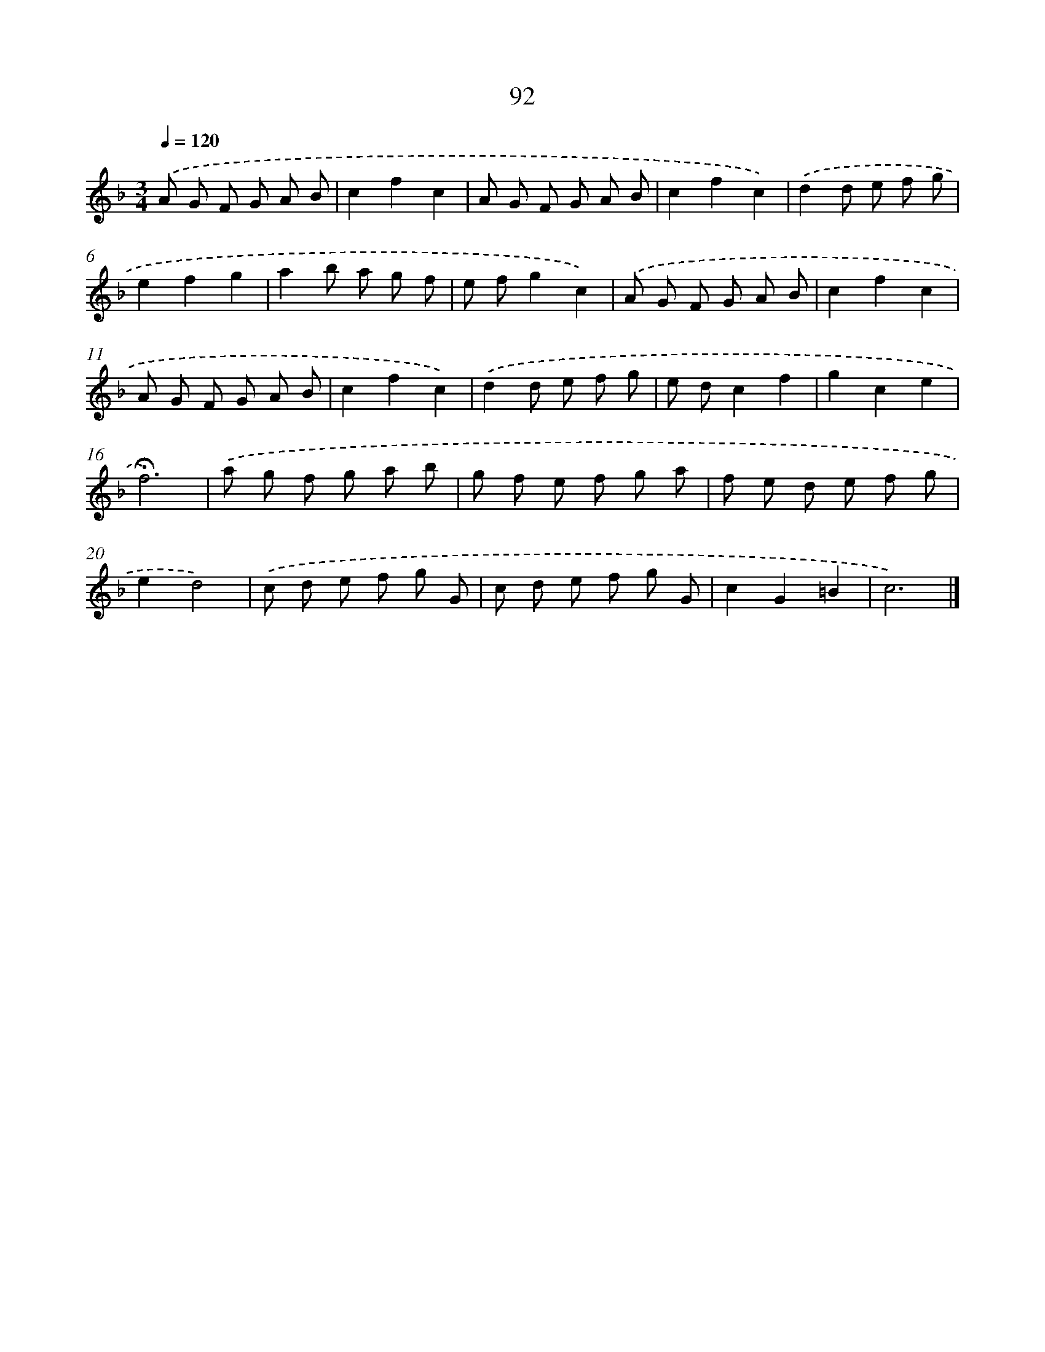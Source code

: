 X: 17785
T: 92
%%abc-version 2.0
%%abcx-abcm2ps-target-version 5.9.1 (29 Sep 2008)
%%abc-creator hum2abc beta
%%abcx-conversion-date 2018/11/01 14:38:16
%%humdrum-veritas 4108392177
%%humdrum-veritas-data 433653765
%%continueall 1
%%barnumbers 0
L: 1/8
M: 3/4
Q: 1/4=120
K: F clef=treble
.('A G F G A B |
c2f2c2 |
A G F G A B |
c2f2c2) |
.('d2d e f g |
e2f2g2 |
a2b a g f |
e fg2c2) |
.('A G F G A B |
c2f2c2 |
A G F G A B |
c2f2c2) |
.('d2d e f g |
e dc2f2 |
g2c2e2 |
!fermata!f6) |
.('a g f g a b |
g f e f g a |
f e d e f g |
e2d4) |
.('c d e f g G |
c d e f g G |
c2G2=B2 |
c6) |]
